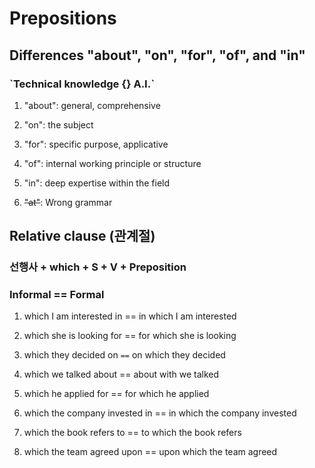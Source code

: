 * Prepositions
** Differences "about", "on", "for", "of", and "in"
*** `Technical knowledge {} A.I.`
**** "about": general, comprehensive
**** "on": the subject
**** "for": specific purpose, applicative
**** "of": internal working principle or structure
**** "in": deep expertise within the field
**** +"at"+: Wrong grammar
**  Relative clause (관계절)
*** 선행사 + which + S + V + Preposition
*** Informal == Formal
**** which I am interested in == in which I am interested
**** which she is looking for == for which she is looking
**** which they decided on ==== on which they decided
**** which we talked about == about with we talked
**** which he applied for == for which he applied
**** which the company invested in == in which the company invested
**** which the book refers to == to which the book refers
**** which the team agreed upon == upon which the team agreed
